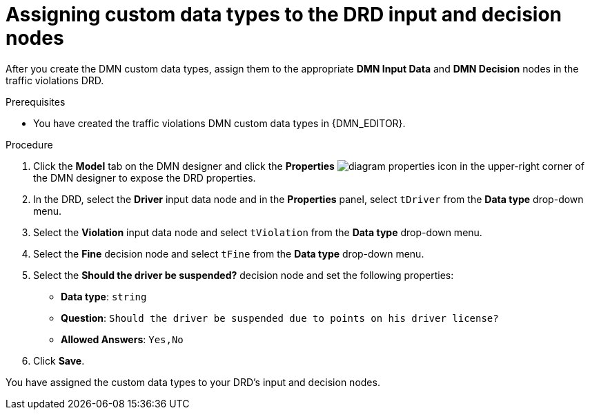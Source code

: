 ////
Licensed to the Apache Software Foundation (ASF) under one
or more contributor license agreements.  See the NOTICE file
distributed with this work for additional information
regarding copyright ownership.  The ASF licenses this file
to you under the Apache License, Version 2.0 (the
"License"); you may not use this file except in compliance
with the License.  You may obtain a copy of the License at

    http://www.apache.org/licenses/LICENSE-2.0

  Unless required by applicable law or agreed to in writing,
  software distributed under the License is distributed on an
  "AS IS" BASIS, WITHOUT WARRANTIES OR CONDITIONS OF ANY
  KIND, either express or implied.  See the License for the
  specific language governing permissions and limitations
  under the License.
////

[id='dmn-gs-assigning-custom-datatypes-proc']
[discrete]
= Assigning custom data types to the DRD input and decision nodes

After you create the DMN custom data types, assign them to the appropriate *DMN Input Data* and *DMN Decision* nodes in the traffic violations DRD.

.Prerequisites
* You have created the traffic violations DMN custom data types in {DMN_EDITOR}.


.Procedure
. Click the *Model* tab on the DMN designer and click the *Properties* image:getting-started/diagram_properties.png[] icon in the upper-right corner of the DMN designer to expose the DRD properties.
. In the DRD, select the *Driver* input data node and in the *Properties* panel, select `tDriver` from the *Data type* drop-down menu.
. Select the *Violation* input data node and select `tViolation` from the *Data type* drop-down menu.
. Select the *Fine* decision node and select `tFine` from the *Data type* drop-down menu.
. Select the *Should the driver be suspended?* decision node and set the following properties:
+
* *Data type*: `string`
* *Question*: `Should the driver be suspended due to points on his driver license?`
* *Allowed Answers*: `Yes,No`
. Click *Save*.

You have assigned the custom data types to your DRD's input and decision nodes.
